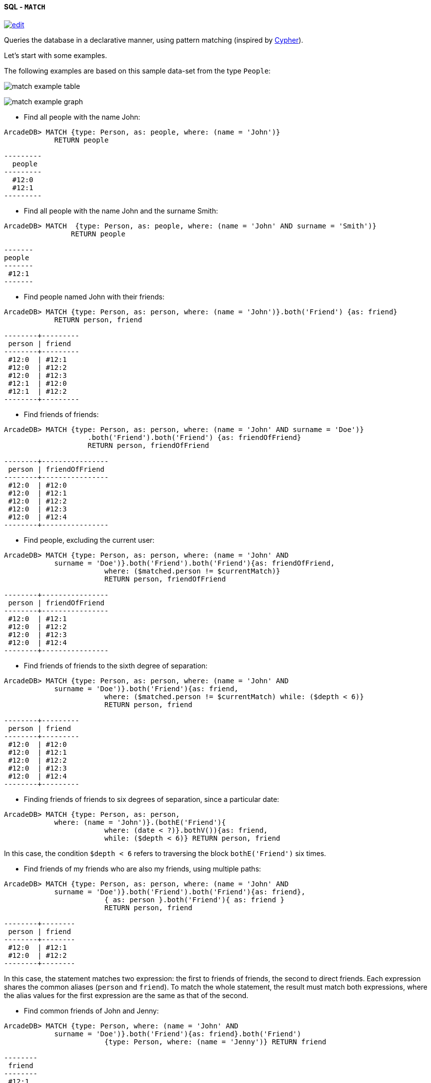 [[sql-match]]
[discrete]
==== SQL - `MATCH`
image:../images/edit.png[link="https://github.com/ArcadeData/arcadedb-docs/blob/main/src/main/asciidoc/query-languages/sql/sql-match.adoc" float=right]

Queries the database in a declarative manner, using pattern matching (inspired by https://neo4j.com/docs/cypher-manual/current/clauses/match/[Cypher]).

Let's start with some examples.

The following examples are based on this sample data-set from the type `People`:

image:../images/match-example-table.png[]

image:../images/match-example-graph.png[]

* Find all people with the name John:
[source,sql]
----
ArcadeDB> MATCH {type: Person, as: people, where: (name = 'John')} 
            RETURN people

---------
  people 
---------
  #12:0
  #12:1
---------
----

* Find all people with the name John and the surname Smith:
[source,sql]
----
ArcadeDB> MATCH  {type: Person, as: people, where: (name = 'John' AND surname = 'Smith')} 
	        RETURN people

-------
people
-------
 #12:1
-------
----

* Find people named John with their friends:
[source,sql]
----
ArcadeDB> MATCH {type: Person, as: person, where: (name = 'John')}.both('Friend') {as: friend} 
            RETURN person, friend

--------+---------
 person | friend 
--------+---------
 #12:0  | #12:1
 #12:0  | #12:2
 #12:0  | #12:3
 #12:1  | #12:0
 #12:1  | #12:2
--------+---------
----

* Find friends of friends:
[source,sql]
----
ArcadeDB> MATCH {type: Person, as: person, where: (name = 'John' AND surname = 'Doe')}
		    .both('Friend').both('Friend') {as: friendOfFriend} 
		    RETURN person, friendOfFriend

--------+----------------
 person | friendOfFriend 
--------+----------------
 #12:0  | #12:0
 #12:0  | #12:1
 #12:0  | #12:2
 #12:0  | #12:3
 #12:0  | #12:4
--------+----------------
----

* Find people, excluding the current user:
[source,sql]
----
ArcadeDB> MATCH {type: Person, as: person, where: (name = 'John' AND 
            surname = 'Doe')}.both('Friend').both('Friend'){as: friendOfFriend,
			where: ($matched.person != $currentMatch)} 
			RETURN person, friendOfFriend

--------+----------------
 person | friendOfFriend
--------+----------------
 #12:0  | #12:1
 #12:0  | #12:2
 #12:0  | #12:3
 #12:0  | #12:4
--------+----------------
----

* Find friends of friends to the sixth degree of separation:
[source,sql]
----
ArcadeDB> MATCH {type: Person, as: person, where: (name = 'John' AND 
            surname = 'Doe')}.both('Friend'){as: friend, 
			where: ($matched.person != $currentMatch) while: ($depth < 6)} 
			RETURN person, friend

--------+---------
 person | friend
--------+---------
 #12:0  | #12:0
 #12:0  | #12:1
 #12:0  | #12:2
 #12:0  | #12:3
 #12:0  | #12:4
--------+---------
----

* Finding friends of friends to six degrees of separation, since a particular date:
[source,sql]
----
ArcadeDB> MATCH {type: Person, as: person, 
            where: (name = 'John')}.(bothE('Friend'){
			where: (date < ?)}.bothV()){as: friend, 
			while: ($depth < 6)} RETURN person, friend
----

In this case, the condition `$depth &lt; 6` refers to traversing the block `bothE(&#39;Friend&#39;)` six times.

* Find friends of my friends who are also my friends, using multiple paths:
[source,sql]
----
ArcadeDB> MATCH {type: Person, as: person, where: (name = 'John' AND 
            surname = 'Doe')}.both('Friend').both('Friend'){as: friend},
			{ as: person }.both('Friend'){ as: friend } 
			RETURN person, friend

--------+--------
 person | friend
--------+--------
 #12:0  | #12:1
 #12:0  | #12:2
--------+--------
----

In this case, the statement matches two expression: the first to friends of friends, the second to direct friends. Each expression shares the common aliases (`person` and `friend`). To match the whole statement, the result must match both expressions, where the alias values for the first expression are the same as that of the second.

* Find common friends of John and Jenny:
[source,sql]
----
ArcadeDB> MATCH {type: Person, where: (name = 'John' AND 
            surname = 'Doe')}.both('Friend'){as: friend}.both('Friend')
			{type: Person, where: (name = 'Jenny')} RETURN friend

--------
 friend
--------
 #12:1
--------
----

The same, with two match expressions:

[source,sql]
----
ArcadeDB> MATCH {type: Person, where: (name = 'John' AND 
            surname = 'Doe')}.both('Friend'){as: friend}, 
			{type: Person, where: (name = 'Jenny')}.both('Friend')
			{as: friend} RETURN friend
----

[discrete]
==== Simplified Syntax

----
MATCH
  {
    [type: <type>],
    [as: <alias>],
    [where: (<whereCondition>)]
  }
  .<functionName>(){
    [type: <typeName>],
    [as: <alias>],
    [where: (<whereCondition>)],
    [while: (<whileCondition>)],
    [maxDepth: <number>],
    [depthAlias: <identifier> ],
    [pathAlias: <identifier> ],
    [optional: (true | false)]
  }*
  [,
    [NOT]
    {
      [as: <alias>],
      [type: <type>],
      [where: (<whereCondition>)]
    }
    .<functionName>(){
      [type: <typeName>],
      [as: <alias>],
      [where: (<whereCondition>)],
      [while: (<whileCondition>)],
      [maxDepth: <number>],
      [depthAlias: <identifier> ],
      [pathAlias: <identifier> ],
      [optional: (true | false)]
    }*
  ]*
RETURN [DISTINCT] <expression> [ AS <alias> ] [, <expression> [ AS <alias> ]]*
[ GROUP BY <expression> [, <expression>]* ]
[ ORDER BY <expression> [, <expression>]* ]
[ UNWIND <Field>* ]
[ SKIP <number> ]
[ LIMIT <number> ]
----

* *`&lt;type&gt;`* Defines a valid target type.
* *`as: &lt;alias&gt;`* Defines an alias for a node in the pattern.
* *`&lt;whereCondition&gt;`* Defines a filter condition to match a node in the pattern. It supports the normal SQL <<filtering,`WHERE`>> clause. You can also use the `$currentMatch` and `$matched` <<match-context-variables,context variables>>.
* *`&lt;functionName&gt;`* Defines a graph function to represent the connection between two nodes. For instance, `out()`, `in()`, `outE()`, `inE()`, etc.
For out(), in(), both() also a shortened _arrow_ syntax is supported:
* `{...}.out(){...}` can be written as `{...}--&gt;{...}`
* `{...}.out(&quot;EdgeType&quot;){...}` can be written as `{...}-EdgeType-&gt;{...}`
* `{...}.in(){...}` can be written as `{...}&lt;--{...}`
* `{...}.in(&quot;EdgeType&quot;){...}` can be written as `{...}&lt;-EdgeType-{...}`
* `{...}.both(){...}` can be written as `{...}--{...}`
* `{...}.both(&quot;EdgeType&quot;){...}` can be written as `{...}-EdgeType-{...}`
* *`&lt;whileCondition&gt;`* Defines a condition that the statement must meet to allow the traversal of this path. It supports the normal SQL <<filtering,`WHERE`>> clause. You can also use the `$currentMatch`, `$matched` and `$depth` <<match-context-variables,context variables>>. For more information, see <<deep-traversal,Deep Traversal While Condition>>, below.
* *`&lt;maxDepth&gt;`* Defines the maximum depth for this single path.
* *`&lt;depthAlias&gt;`* This is valid only if you have a `while` or a `maxDepth`. It defines the alias to be used to store the depth of this traversal. This alias can be used in the `RETURN` block to retrieve the depth of current traversal.
* *`&lt;pathAlias&gt;`* This is valid only if you have a `while` or a `maxDepth`. It defines the alias to be used to store the elements traversed to reach this alias. This alias can be used in the `RETURN` block to retrieve the elements traversed to reach this alias.
* *`RETURN &lt;expression&gt; [ AS &lt;alias&gt; ]`* Defines elements in the pattern that you want returned. It can use one of the following:
* Aliases defined in the `as:` block.
* `$matches` Indicating all defined aliases.
* `$paths` Indicating the full traversed paths.
* `$elements` Indicating that all the elements that would be returned by the $matches have to be returned flattened, without duplicates.
* `$pathElements` Indicating that all the elements that would be returned by the $paths have to be returned flattened, without duplicates.
* *`optional`* if set to true, allows to evaluate and return a pattern even if that particular node does not match the pattern itself (ie. there is no value for that node in the pattern). In current version, optional nodes are allowed only on right terminal nodes, eg. `{} --&gt; {optional:true}` is allowed, `{optional:true} &lt;-- {}` is not.
* *`NOT` patterns* Together with normal patterns, you can also define negative patterns. A result will be returned only if it also DOES NOT match any of the negative patterns, ie. if it matches at least one of the negative patterns it won't be returned.
* *<<sql-select-unwind,`UNWIND`>>* Designates the field on which to unwind the collection.

[discrete]
==== Arrow notation

`out()`, `in()` and `both()` operators can be replaced with arrow notation `--&gt;`, `&lt;--` and `--`

Eg. the query

[source,sql]
----
MATCH {type: V, as: a}.out(){}.out(){}.out(){as:b}
RETURN a, b
----

can be written as

[source,sql]
----
MATCH {type: V, as: a}-->{}-->{}-->{as:b}
RETURN a, b
----

Eg. the query (things that belong to friends)

[source,sql]
----
MATCH {type: Person, as: a}.out('Friend'){as:friend}.in('BelongsTo'){as:b}
RETURN a, b
----

can be written as

[source,sql]
----
MATCH {type: Person, as: a}-Friend->{as:friend}<-BelongsTo-{as:b}
RETURN a, b
----

Using arrow notation the curly braces are mandatory on both sides. eg:

[source,sql]
----
MATCH {type: Person, as: a}-->{}-->{as:b} RETURN a, b  //is allowed

MATCH {type: Person, as: a}-->-->{as:b} RETURN a, b  //is NOT allowed

MATCH {type: Person, as: a}.out().out(){as:b} RETURN a, b  //is allowed

MATCH {type: Person, as: a}.out(){}.out(){as:b} RETURN a, b  //is allowed
----

*Negative (NOT) patterns*

Together with normal patterns, you can also define negative patterns. A result will be returned only if it also DOES NOT match any of the negative patterns, ie. if the result matches at least one of the negative patterns it won't be returned.

As an example, consider the following problem: given a social network, choose a single person and return all the people that are friends of their friends, but that are not their direct friends.

The pattern can be calculated as follows:

----

MATCH
  {type:Person, as:a, where:(name = "John")}-FriendOf->{as:b}-FriendOf-> {as:c},
  NOT {as:a}-FriendOf->{as:c}
RETURN c.name

----

*DISTINCT*

The `MATCH`` statement returns all the occurrences of a pattern, even if they are duplicated. To have unique, distinct records
as a result, you have to specify the `DISTINCT` keyword in the `RETURN` statement.

Example: suppose you have a dataset made like following:

[source,sql]
----
 INSERT INTO V SET name = 'John', surname = 'Smith';
 INSERT INTO V SET name = 'John', surname = 'Harris'
 INSERT INTO V SET name = 'Jenny', surname = 'Rose'
----

This is the result of the query without a `DISTINCT` clause:

[source,sql]
----
ArcadeDB> MATCH {type: Person, as:p} RETURN p.name as name

--------
 name
--------
 John
--------
 John
--------
 Jenny
--------
----

And this is the result of the query with a DISTINCT clause:

[source,sql]
----
ArcadeDB> MATCH {type: Person, as:p} RETURN DISTINCT p.name as name

--------
 name
--------
 John
--------
 Jenny
--------
----

[[match-context-variables]]
*Context Variables*

When running these queries, you can use any of the following context variables:

[%header,cols=2]
|===
| Variable | Description
|`$matched`| Gives the current matched record. You must explicitly define the attributes for this record in order to access them. You can use this in the `where:` and `while:` conditions to refer to current partial matches or as part of the `RETURN` value.
|`$currentMatch`| Gives the current complete node during the match.
|`$depth`| Gives the traversal depth, following a single path item where a `while:` condition is defined.
|===

*Use Cases*

*Expanding Attributes*

You can run this statement as a sub-query inside of another statement. Doing this allows you to obtain details and aggregate data from the inner <<sql-select,`SELECT`>> query.

[source,sql]
----
ArcadeDB> SELECT person.name AS name, person.surname AS surname,
          friend.name AS friendName, friend.surname AS friendSurname
		  FROM (MATCH {type: Person, as: person,
		  where: (name = 'John')}.both('Friend'){as: friend}
		  RETURN person, friend)

--------+----------+------------+---------------
 name   | surname  | friendName | friendSurname
--------+----------+------------+---------------
 John   | Doe      | John       | Smith
 John   | Doe      | Jenny      | Smith
 John   | Doe      | Frank      | Bean
 John   | Smith    | John       | Doe
 John   | Smith    | Jenny      | Smith
--------+----------+------------+---------------
----

As an alternative, you can use the following:

[source,sql]
----
ArcadeDB> MATCH {type: Person, as: person,
		  where: (name = 'John')}.both('Friend'){as: friend}
		  RETURN 
		  person.name as name, person.surname as surname, 
		  friend.name as friendName, friend.surname as friendSurname

--------+----------+------------+---------------
 name   | surname  | friendName | friendSurname
--------+----------+------------+---------------
 John   | Doe      | John       | Smith
 John   | Doe      | Jenny      | Smith
 John   | Doe      | Frank      | Bean
 John   | Smith    | John       | Doe
 John   | Smith    | Jenny      | Smith
--------+----------+------------+---------------
----

*Incomplete Hierarchy*

Consider building a database for a company that shows a hierarchy of departments within the company. For instance,

[source,sql]
----
          [manager] department        
          (employees in department)    
                                       
                                       
                [m0]0                   
                 (e1)                  
                 /   \                 
                /     \                
               /       \               
           [m1]1        [m2]2
          (e2, e3)     (e4, e5)        
             / \         / \           
            3   4       5   6          
          (e6) (e7)   (e8)  (e9)       
          /  \                         
      [m3]7    8                       
      (e10)   (e11)                    
       /                               
      9                                
  (e12, e13)                         
----

This loosely shows that,
- Department `0` is the company itself, manager 0 (`m0`) is the CEO
- `e10` works at department `7`, his manager is `m3`
- `e12` works at department `9`, this department has no direct manager, so `e12`'s manager is `m3` (the upper manager)

In this case, you would use the following query to find out who's the manager to a particular employee:

[source,sql ]
----
ArcadeDB> MATCH {type:Employee, where: (name = ?)}.out('WorksAt').out('ParentDepartment')
		  {while: (out('Manager').size() == 0), 
		  where: (out('Manager').size() > 0)}.out('Manager')
		  {as: manager} RETURN expand(manager)
----

[[deep-traversal]]
*Deep Traversal*

Match path items act in a different manners, depending on whether or not you use `while:` conditions in the statement.

For instance, consider the following graph:

[source,sql]
----
[name='a'] -FriendOf-> [name='b'] -FriendOf-> [name='c']
----

Running the following statement on this graph only returns `b`:

[source,sql]
----
ArcadeDB> MATCH {type: Person, where: (name = 'a')}.out("FriendOf")
          {as: friend} RETURN friend

--------
 friend 
--------
 b
--------
----

What this means is that it traverses the path item `out(&quot;FriendOf&quot;)` exactly once. It only returns the result of that traversal.

If you add a `while` condition:

[source,sql]
----
ArcadeDB> MATCH {type: Person, where: (name = 'a')}.out("FriendOf")
          {as: friend, while: ($depth < 2)} RETURN friend

---------
 friend 
---------
 a
 b
---------
----

Including a `while:` condition on the match path item causes ArcadeDB to evaluate this item as zero to _n_ times. That means that it returns the starting node, (`a`, in this case), as the result of zero traversal.

To exclude the starting point, you need to add a `where:` condition, such as:

[source,sql]
----
ArcadeDB> MATCH {type: Person, where: (name = 'a')}.out("FriendOf")
          {as: friend, while: ($depth < 2) where: ($depth > 0)} 
		  RETURN friend
----

As a general rule,

* *`while` Conditions:* Define this if it must execute the next traversal, (it evaluates at level zero, on the origin node).
* *`where` Condition:* Define this if the current element, (the origin node at the zero iteration the right node on the iteration is greater than zero), must be returned as a result of the traversal.

For instance, suppose that you have a genealogical tree. In the tree, you want to show a person, grandparent and the grandparent of that grandparent, and so on. The result: saying that the person is at level zero, parents at level one, grandparents at level two, etc., you would see all ancestors on even levels. That is, `level % 2 == 0`.

To get this, you might use the following query:

[source,sql]
----
ArcadeDB> MATCH {type: Person, where: (name = 'a')}.out("Parent")
          {as: ancestor, while: (true) where: ($depth % 2 = 0)} 
		  RETURN ancestor
----

*Best practices*

Queries can involve multiple operations, based on the domain model and use case. In some cases, like projection and aggregation, you can easily manage them with a <<sql-select,`SELECT`>> query. With others, such as pattern matching and deep traversal, <<sql-match,`MATCH`>> statements are more appropriate.

Use <<sql-select,`SELECT`>> and <<sql-match,`MATCH`>> statements together (that is, through sub-queries), to give each statement the correct responsibilities. Here,

*Filtering Record Attributes for a Single Type*

Filtering based on record attributes for a single type is a trivial operation through both statements. That is, finding all people named John can be written as:

[source,sql]
----
ArcadeDB> SELECT FROM Person WHERE name = 'John'
----

You can also write it as,

[source,sql]
----
ArcadeDB> MATCH {type: Person, as: person, where: (name = 'John')} 
          RETURN person
----

The efficiency remains the same. Both queries use an index. With <<sql-select,`SELECT`>>, you obtain expanded records, while with <<sql-match,`MATCH`>>, you only obtain the Record ID's. If you want to return expanded records from the MATCH, use the `expand()` function in the return statement:

[source,sql]
----
ArcadeDB> MATCH {type: Person, as: person, where: (name = 'John')}
          RETURN expand(person)
----


*Filtering on Record Attributes of Connected Elements*

Filtering based on the record attributes of connected elements, such as neighboring vertices, can grow trick when using <<sql-select,`SELECT`>>, while with <<sql-match,`MATCH`>> it is simple.

For instance, find all people living in Rome that have a friend called John. There are three different ways you can write this, using <<sql-select,`SELECT`>>:

----
ArcadeDB> SELECT FROM Person WHERE BOTH('Friend').name CONTAINS 'John'
          AND out('LivesIn').name CONTAINS 'Rome'

ArcadeDB> SELECT FROM (SELECT BOTH('Friend') FROM Person WHERE name
          'John') WHERE out('LivesIn').name CONTAINS 'Rome'

ArcadeDB> SELECT FROM (SELECT in('LivesIn') FROM City WHERE name = 'Rome')
          WHERE BOTH('Friend').name CONTAINS 'John'
----

In the first version, the query is more readable, but it does not use indexes, so it is less optimal in terms of execution time. The second and third use indexes if they exist, (on `Person.name` or `City.name`, both in the sub-query), but they're harder to read. Which index they use depends only on the way you write the query. That is, if you only have an index on `City.name` and not `Person.name`, the second version doesn't use an index.

Using a <<sql-match,`MATCH`>> statement, the query becomes:

[source,sql]
----
ArcadeDB> MATCH {type: Person, where: (name = 'John')}.both("Friend")
          {as: result}.out('LivesIn'){type: City, where: (name = 'Rome')}
		  RETURN result
----

Here, the query executor optimizes the query for you, choosing indexes where they exist. Moreover, the query becomes more readable, especially in complex cases, such as multiple nested <<sql-select,`SELECT`>> queries.

*`TRAVERSE` Alternative*

There are similar limitations to using <<sql-traverse,`TRAVERSE`>>. You may benefit from using <<sql-match,`MATCH`>> as an alternative.

For instance, consider a simple <<sql-traverse,`TRAVERSE`>> statement, like:

[source,sql]
----
ArcadeDB> TRAVERSE out('Friend') FROM (SELECT FROM Person WHERE name = 'John') 
          WHILE $depth < 3
----

Using a <<sql-match,`MATCH`>> statement, you can write the same query as:

[source,sql]
----
ArcadeDB> MATCH {type: Person, where: (name = 'John')}.both("Friend")
          {as: friend, while: ($depth < 3)} RETURN friend
----

Consider a case where you have a `since` date property on the edge `Friend`. You want to traverse the relationship only for edges where the `since` value is greater than a given date. In a <<sql-traverse,`TRAVERSE`>> statement, you might write the query as:

[source,sql]
----
ArcadeDB> TRAVERSE bothE('Friend')[since > date('2012-07-02', 'yyyy-MM-dd')].bothV()
          FROM (SELECT FROM Person WHERE name = 'John') WHILE $depth < 3
----

Unfortunately, this statement DOESN'T WORK in the current release. However, you can get the results you want using a <<sql-match,`MATCH`>> statement:

[source,sql]
----
ArcadeDB> MATCH {type: Person, where: (name = 'John')}.(bothE("Friend")
          {where: (since > date('2012-07-02', 'yyyy-MM-dd'))}.bothV())
		  {as: friend, while: ($depth < 3)} RETURN friend
----

*Projections and Grouping Operations*

Projections and grouping operations are better expressed with a <<sql-select,`SELECT`>> query. If you need to filter and do projection or aggregation in the same query, you can use <<sql-select,`SELECT`>> and <<sql-match,`MATCH`>> in the same statement.

This is particular important when you expect a result that contains attributes from different connected records (cartesian product). For instance, to retrieve names, their friends and the date since they became friends:

[source,sql]
----
ArcadeDB> SELECT person.name AS name, friendship.since AS since, friend.name 
          AS friend FROM (MATCH {type: Person, as: person}.bothE('Friend')
		  {as: friendship}.bothV(){as: friend, 
		  where: ($matched.person != $currentMatch)} 
		  RETURN person, friendship, friend)
----

The same can be also achieved with the MATCH only:

[source,sql]
----
ArcadeDB> MATCH {type: Person, as: person}.bothE('Friend')
		  {as: friendship}.bothV(){as: friend, 
		  where: ($matched.person != $currentMatch)} 
		  RETURN person.name as name, friendship.since as since, friend.name as friend
----

*RETURN expressions*

In the RETURN section you can use:

*multiple expressions*, with or without an alias (if no alias is defined, ArcadeDB will generate a default alias for you), comma separated

[source,sql]
----
MATCH 
  {type: Person, as: person}
  .bothE('Friend'){as: friendship}
  .bothV(){as: friend, where: ($matched.person != $currentMatch)} 
RETURN person, friendship, friend

result: 

| person | friendship | friend |
--------------------------------
| #12:0  | #13:0      | #12:2  |
| #12:0  | #13:1      | #12:3  |
| #12:1  | #13:2      | #12:3  |
----

[source,sql]
----
MATCH 
  {type: Person, as: person}
  .bothE('Friend'){as: friendship}
  .bothV(){as: friend, where: ($matched.person != $currentMatch)} 
RETURN person.name as name, friendship.since as since, friend.name as friend

result: 

| name | since | friend |
-------------------------
| John | 2015  | Frank  |
| John | 2015  | Jenny  |
| Joe  | 2016  | Jenny  |

----

[source,sql]
----
MATCH 
  {type: Person, as: person}
  .bothE('Friend'){as: friendship}
  .bothV(){as: friend, where: ($matched.person != $currentMatch)} 
RETURN person.name + " is a friend of " + friend.name as friends

result: 

| friends                    |
------------------------------
| John is a friend of Frank  |
| John is a friend of Jenny  |
| Joe is a friend of Jenny   |

----

*$matches*, to return all the patterns that match current statement. Each row in the result set will be a single pattern, containing only nodes in the statement that have an `as:` defined

[source,sql]
----
MATCH 
  {type: Person, as: person}
  .bothE('Friend'){} // no 'as:friendship' in this case
  .bothV(){as: friend, where: ($matched.person != $currentMatch)} 
RETURN $matches

result: 

| person |  friend | 
--------------------
| #12:0  |  #12:2  |
| #12:0  |  #12:3  |
| #12:1  |  #12:3  |

----

*$paths*, to return all the patterns that match current statement. Each row in the result set will be a single pattern, containing all th nodes in the statement. For nodes that have an `as:`, the alias will be returned, for the others a default alias is generated (automatically generated aliases start with `$ORIENT_DEFAULT_ALIAS_`)

[source,sql]
----
MATCH 
  {type: Person, as: person}
  .bothE('Friend'){} // no 'as:friendship' in this case
  .bothV(){as: friend, where: ($matched.person != $currentMatch)} 
RETURN $paths

result: 

| person | friend | $ORIENT_DEFAULT_ALIAS_0 |
---------------------------------------------
| #12:0  | #12:2  | #13:0                   |
| #12:0  | #12:3  | #13:1                   |
| #12:1  | #12:3  | #13:2                   |
----

*$elements* the same as `$matches`, but for each node present in the pattern, a single row is created in the result set (no duplicates)

[source,sql]
----
MATCH 
  {type: Person, as: person}
  .bothE('Friend'){} // no 'as:friendship' in this case
  .bothV(){as: friend, where: ($matched.person != $currentMatch)} 
RETURN $elements

result: 

| @rid   |  @type | name   |  .....   |
----------------------------------------
| #12:0  |  Person | John   |  .....   |
| #12:1  |  Person | Joe    |  .....   |
| #12:2  |  Person | Frank  |  .....   |
| #12:3  |  Person | Jenny  |  .....   |

----

*$pathElements* the same as `$paths`, but for each node present in the pattern, a single row is created in the result set (no duplicates)

[source,sql]
----
MATCH 
  {type: Person, as: person}
  .bothE('Friend'){} // no 'as:friendship' in this case
  .bothV(){as: friend, where: ($matched.person != $currentMatch)} 
RETURN $pathElements

result: 

| @rid   |  @type | name   | since  |  .....   |
-------------------------------------------------
| #12:0  |  Person | John   |        |  .....   |
| #12:1  |  Person | Joe    |        |  .....   |
| #12:2  |  Person | Frank  |        |  .....   |
| #12:3  |  Person | Jenny  |        |  .....   |
| #13:0  |  Friend |        |  2015  |  .....   |
| #13:1  |  Friend |        |  2015  |  .....   |
| #13:2  |  Friend |        |  2016  |  .....   |

----

*NOTE*: When using the MATCH statement in ArcadeDB Studio Graph panel you have to use `$elements` or `$pathElements` as return type, to let the Graph panel render the matched patterns correctly.
